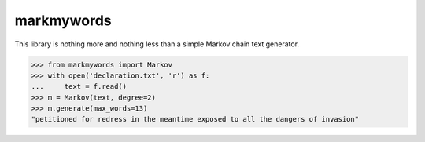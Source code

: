 markmywords
-----------

This library is nothing more and nothing less than a simple Markov chain text generator.

>>> from markmywords import Markov
>>> with open('declaration.txt', 'r') as f:
...     text = f.read()
>>> m = Markov(text, degree=2)
>>> m.generate(max_words=13)
"petitioned for redress in the meantime exposed to all the dangers of invasion" 
